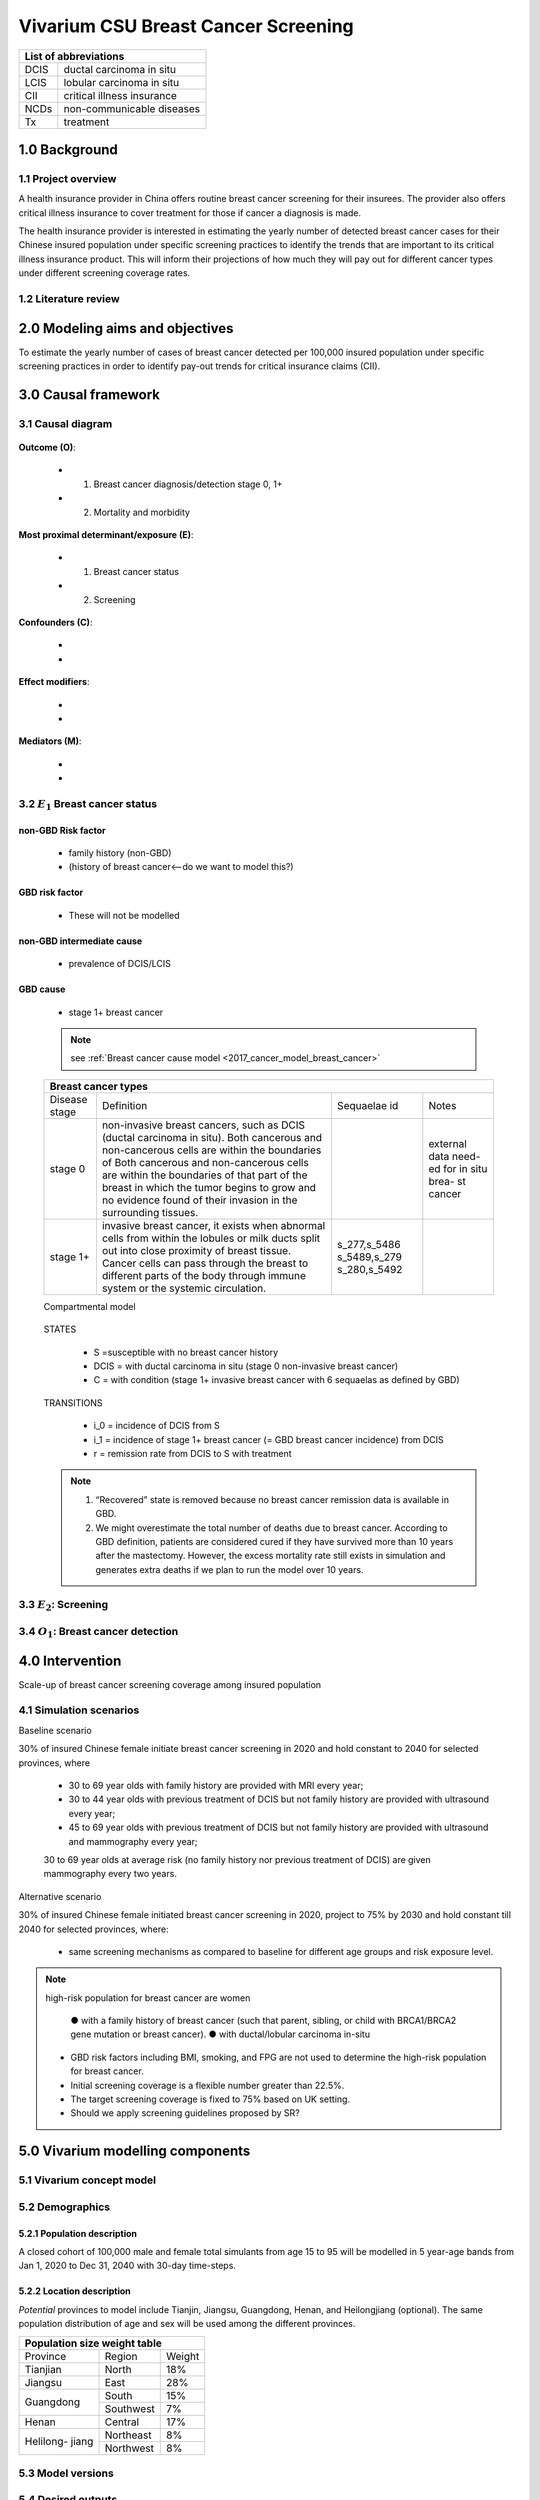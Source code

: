 .. role:: underline
    :class: underline


..
  Section title decorators for this document:

  ==============
  Document Title
  ==============

  Section Level 1
  +++++++++++++++
  
  Section Level 2
  ---------------

  Section Level 3
  ~~~~~~~~~~~~~~~

  Section Level 4
  ^^^^^^^^^^^^^^^

  Section Level 5
  '''''''''''''''

  The depth of each section level is determined by the order in which each
  decorator is encountered below. If you need an even deeper section level, just
  choose a new decorator symbol from the list here:
  https://docutils.sourceforge.io/docs/ref/rst/restructuredtext.html#sections
  And then add it to the list of decorators above.


.. _2017_concept_model_vivarium_swissre_breastcancer:

========================================
Vivarium CSU Breast Cancer Screening
========================================

+------------------------------------+
| List of abbreviations              |
+=======+============================+
| DCIS  | ductal carcinoma in situ   |
+-------+----------------------------+
| LCIS  | lobular carcinoma in situ  |
+-------+----------------------------+
| CII   | critical illness insurance |
+-------+----------------------------+
| NCDs  | non-communicable diseases  |
+-------+----------------------------+
| Tx    | treatment                  |
+-------+----------------------------+


1.0 Background
++++++++++++++

1.1 Project overview
--------------------

A health insurance provider in China offers routine breast cancer screening for their insurees. The provider also offers critical illness insurance to cover treatment for those if cancer a diagnosis is made. 

The health insurance provider is interested in estimating the yearly number of detected breast cancer cases for their Chinese insured population under specific screening practices to identify the trends that are important to its critical illness insurance product. This will inform their projections of how much they will pay out for different cancer types under different screening coverage rates. 



.. todo::
  
  - add more project Background
  - Is the provider also interested in mortality/morb from breast cancer? if not, then we can delete the mortality/morb dag?

1.2 Literature review
---------------------

.. todo::
 maybe just a brief summary of what the literature says about the exposures/outcome/exp-outcome relationship?

  - what is breast cancer?
  - types of breast cancer?
  - risk factors for breast cancer? 
  - why breast cancer screening
  - predictors of breast cancer screening
  - types of breast cancer screening 


2.0 Modeling aims and objectives
++++++++++++++++++++++++++++++++

To estimate the yearly number of cases of breast cancer detected per 100,000 insured population under specific screening practices in order to identify pay-out trends for critical insurance claims (CII).  


3.0 Causal framework
++++++++++++++++++++

3.1 Causal diagram
------------------


  .. image:: causal_dagmodel_all.svg

**Outcome (O)**:

  - (1) Breast cancer diagnosis/detection stage 0, 1+
  - (2) Mortality and morbidity

**Most proximal determinant/exposure (E)**:
  
  - (1) Breast cancer status
  - (2) Screening 

**Confounders (C)**:

  -
  -

**Effect modifiers**:

  -
  -


**Mediators (M)**:

  -
  -

3.2 :math:`E_1` Breast cancer status 
------------------------------------

non-GBD Risk factor
~~~~~~~~~~~~~~~~~~~

  - family history (non-GBD)
  - (history of breast cancer<--do we want to model this?) 

GBD risk factor
~~~~~~~~~~~~~~~

  - These will not be modelled

non-GBD intermediate cause
~~~~~~~~~~~~~~~~~~~~~~~~~~

  - prevalence of DCIS/LCIS

GBD cause 
~~~~~~~~~

  - stage 1+ breast cancer
 
  .. note::
    see :ref:`Breast cancer cause model <2017_cancer_model_breast_cancer>`
    

  +------------------------------------------------------------------------------------------------------------------+
  | Breast cancer types                                                                                              |
  +===============+========================================================================+=============+===========+
  | Disease stage | Definition                                                             | Sequaelae id| Notes     |
  +---------------+------------------------------------------------------------------------+-------------+-----------+
  | stage 0       | non-invasive breast cancers, such as DCIS (ductal carcinoma in situ).  |             | external  |
  |               | Both cancerous and non-cancerous cells are within the boundaries of    |             | data need-|
  |               | Both cancerous and non-cancerous cells are within the boundaries of    |             | ed for in |
  |               | that part of the breast in which the tumor begins to grow and no       |             | situ brea-|
  |               | evidence found of their invasion in the surrounding tissues.           |             | st cancer |
  +---------------+------------------------------------------------------------------------+-------------+-----------+
  | stage 1+      | invasive breast cancer, it exists when abnormal cells from within the  | s_277,s_5486|           |
  |               | lobules or milk ducts split out into close proximity of breast tissue. | s_5489,s_279|           |
  |               | Cancer cells can pass through the breast to different parts of the body| s_280,s_5492|           |
  |               | through immune system or the systemic circulation.                     |             |           |
  +---------------+------------------------------------------------------------------------+-------------+-----------+

  :underline:`Compartmental model`

    .. image:: compartmental_model_1.svg

  STATES

    * S =susceptible with no breast cancer history
    * DCIS = with ductal carcinoma in situ (stage 0 non-invasive breast cancer)
    * C = with condition (stage 1+ invasive breast cancer with 6 sequaelas as defined by GBD)

  TRANSITIONS

    * i_0 = incidence of DCIS from S
    * i_1 = incidence of stage 1+ breast cancer (= GBD breast cancer incidence) from DCIS
    * r = remission rate from DCIS to S with treatment 

  .. note::

    1.  “Recovered” state is removed because no breast cancer remission data is available in GBD.
    2.  We might overestimate the total number of deaths due to breast cancer. According to GBD definition, patients are considered cured if they have survived more than 10 years after the mastectomy. However, the excess mortality rate still exists in simulation and generates extra deaths if we plan to run the model over 10 years.


  .. todo::
    do we need to model S'? and a remission-with-breast-cancer pool and 'istory-of-breast-cancer risk factor?

3.3 :math:`E_2`: Screening
--------------------------

  .. todo::
   - types of breast cancer screening
   - Screening coverage equations
   - sensitivity/specificity of screening methods
   - how to estimate number of cases from screening results

    .. image:: breast_cancer_screening_tree_China.svg


3.4 :math:`O_1`: Breast cancer detection
----------------------------------------

    .. todo:: 
      how to model breast cancer detection given breast cancer status and screening? 



4.0 Intervention
++++++++++++++++

Scale-up of breast cancer screening coverage among insured population 

4.1 Simulation scenarios
------------------------

:underline:`Baseline scenario`

30% of insured Chinese female initiate breast cancer screening in 2020 and hold constant to 2040 for selected provinces, where

  * 30 to 69 year olds with family history are provided with MRI every year;
  * 30 to 44 year olds with previous treatment of DCIS but not family history are provided with ultrasound every year;
  * 45 to 69 year olds with previous treatment of DCIS but not family history are provided with ultrasound and mammography every year;
  30 to 69 year olds at average risk (no family history nor previous treatment of DCIS) are given mammography every two years.

:underline:`Alternative scenario`

30% of insured Chinese female initiated breast cancer screening in 2020, project to 75% by 2030 and hold constant till 2040 for selected provinces, where:

  * same screening mechanisms as compared to baseline for different age groups and risk exposure level.

.. note::

 high-risk population for breast cancer are women 

  ● with a family history of breast cancer (such that parent, sibling, or child with BRCA1/BRCA2 gene mutation or breast cancer).
  ● with ductal/lobular carcinoma in-situ

 -  GBD risk factors including BMI, smoking, and FPG are not used to determine the high-risk population for breast cancer.

 - Initial screening coverage is a flexible number greater than 22.5%.

 - The target screening coverage is fixed to 75% based on UK setting. 
  
 - Should we apply screening guidelines proposed by SR?


5.0 Vivarium modelling components
+++++++++++++++++++++++++++++++++

5.1 Vivarium concept model 
--------------------------

.. image:: viviarium_concept_model_vcm.svg


5.2 Demographics
----------------

5.2.1 Population description
~~~~~~~~~~~~~~~~~~~~~~~~~~~~

A closed cohort of 100,000 male and female total simulants from age 15 to 95 will be modelled in 5 year-age bands from Jan 1, 2020 to Dec 31, 2040 with 30-day time-steps. 


5.2.2 Location description
~~~~~~~~~~~~~~~~~~~~~~~~~~

*Potential* provinces to model include Tianjin, Jiangsu, Guangdong, Henan, and Heilongjiang (optional). The same population distribution of age and sex will be used among the different provinces.

+---------------------------------+
| Population size weight table    |
+============+===========+========+
| Province   | Region    | Weight |
+------------+-----------+--------+
| Tianjian   | North     | 18%    |
+------------+-----------+--------+
| Jiangsu    | East      | 28%    |
+------------+-----------+--------+
| Guangdong  | South     | 15%    |
|            +-----------+--------+
|            | Southwest | 7%     |
+------------+-----------+--------+
| Henan      | Central   | 17%    |
+------------+-----------+--------+
| Helilong-  | Northeast | 8%     |
| jiang      +-----------+--------+
|            | Northwest | 8%     |
+------------+-----------+--------+

.. todo::
 currently adds up to 101%



5.3 Model versions
------------------

5.4 Desired outputs
-------------------


5.5 Output meta-table shell
---------------------------

Stratifications:


6.0 Limitations
+++++++++++++++


a.  How to incorporate the health utilization estimates when building the screening algorithm?
b.  Which one is suitable for vivarium software settings, one model with all cancer sites included or five separate models to study the screening impact on cancer outcomes.?
c.  How to capture the change of risk exposure level or screening coverage switching from general population to insured population? (e.g. 20% less of smoking prevalence for insured population)
d.  What’s our approach known that GBD does not have separate clinical mapping for cervical versus uterine for benign and in situ cervical and uterine neoplasms?
e.  How do we design a scenario that initiates the commercial screening like liquid biopsy to all cancer sites?
f.  What kind of histopathological test exists for further cell analysis after a positive screening? <- Could we include false positives in the simulation?
g.  Does cancer always progress through the cancer in-situ (non-invasive) stage to the malignant stages? If that is true, can we backout the incidence of developing non-invasive/stage 0 cancer?
h.  Can we stratify the screening results like sensitivity and specificity by cancer stages?
